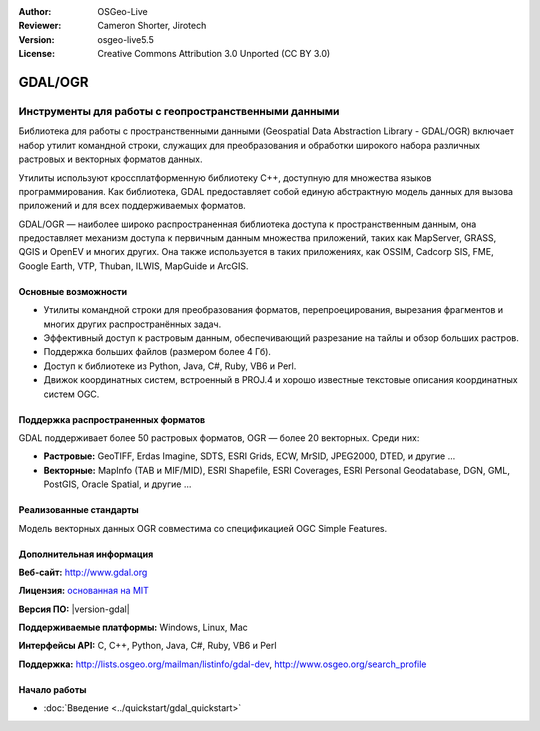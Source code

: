 :Author: OSGeo-Live
:Reviewer: Cameron Shorter, Jirotech
:Version: osgeo-live5.5
:License: Creative Commons Attribution 3.0 Unported (CC BY 3.0)

.. image:: /images/project_logos/logo-GDAL.png
  :alt: project logo
  :align: right
  :target: http://gdal.org/

.. image:: /images/logos/OSGeo_project.png
  :scale: 100 %
  :alt: OSGeo Project
  :align: right
  :target: http://www.osgeo.org

GDAL/OGR
================================================================================

Инструменты для работы с геопространственными данными
~~~~~~~~~~~~~~~~~~~~~~~~~~~~~~~~~~~~~~~~~~~~~~~~~~~~~~~~~~~~~~~~~~~~~~~~~~~~~~~~

Библиотека для работы с пространственными данными (Geospatial Data Abstraction
Library - GDAL/OGR) включает набор утилит командной строки, служащих
для преобразования и обработки широкого набора различных растровых и векторных форматов данных.

Утилиты используют кроссплатформенную библиотеку C++, доступную для множества
языков программирования. Как библиотека, GDAL предоставляет собой единую абстрактную
модель данных для вызова приложений и для всех поддерживаемых форматов.

GDAL/OGR — наиболее широко распространенная библиотека доступа к пространственным данным, она предоставляет механизм доступа к первичным данным множества приложений, таких как MapServer,
GRASS, QGIS и OpenEV и многих других. Она также используется в таких приложениях, как OSSIM,
Cadcorp SIS, FME, Google Earth, VTP, Thuban, ILWIS, MapGuide и ArcGIS.

.. image:: /images/screenshots/gdal/gdal_ogr_proj_overview.png
  :scale: 60 %
  :alt: GDAL поддерживает множество форматов геоданных
  :align: right

Основные возможности
--------------------------------------------------------------------------------

* Утилиты командной строки для преобразования форматов, перепроецирования, вырезания фрагментов и многих других распространённых задач.
* Эффективный доступ к растровым данным, обеспечивающий разрезание на тайлы и обзор больших растров.
* Поддержка больших файлов (размером более 4 Гб).
* Доступ к библиотеке из Python, Java, C#, Ruby, VB6 и Perl.
* Движок координатных систем, встроенный в PROJ.4 и хорошо известные текстовые описания координатных систем OGC.

Поддержка распространенных форматов
--------------------------------------------------------------------------------

GDAL поддерживает более 50 растровых форматов, OGR — более 20 векторных. Среди них:

* **Растровые:** GeoTIFF, Erdas Imagine, SDTS, ESRI Grids, ECW, MrSID, JPEG2000, DTED, и другие ...
* **Векторные:** MapInfo (TAB и MIF/MID), ESRI Shapefile, ESRI Coverages, ESRI Personal Geodatabase, DGN, GML, PostGIS, Oracle Spatial, и другие ...

Реализованные стандарты
--------------------------------------------------------------------------------

Модель векторных данных OGR совместима со спецификацией OGC Simple Features.

Дополнительная информация
--------------------------------------------------------------------------------

**Веб-сайт:**  http://www.gdal.org

**Лицензия:** `основанная на MIT <http://trac.osgeo.org/gdal/wiki/FAQGeneral#WhatlicensedoesGDALOGRuse>`_

**Версия ПО:** |version-gdal|

**Поддерживаемые платформы:** Windows, Linux, Mac

**Интерфейсы API:** C, C++, Python, Java, C#, Ruby, VB6 и Perl

**Поддержка:** http://lists.osgeo.org/mailman/listinfo/gdal-dev, http://www.osgeo.org/search_profile

Начало работы
--------------------------------------------------------------------------------
    
* :doc:`Введение <../quickstart/gdal_quickstart>`
